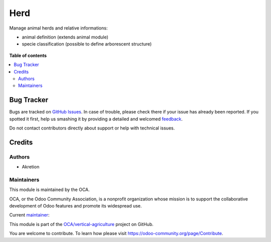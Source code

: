 ====
Herd
====

.. !!!!!!!!!!!!!!!!!!!!!!!!!!!!!!!!!!!!!!!!!!!!!!!!!!!!
   !! This file is generated by oca-gen-addon-readme !!
   !! changes will be overwritten.                   !!
   !!!!!!!!!!!!!!!!!!!!!!!!!!!!!!!!!!!!!!!!!!!!!!!!!!!!

.. |badge1| image:: https://img.shields.io/badge/maturity-Beta-yellow.png
    :target: https://odoo-community.org/page/development-status
    :alt: Beta
.. |badge2| image:: https://img.shields.io/badge/licence-AGPL--3-blue.png
    :target: http://www.gnu.org/licenses/agpl-3.0-standalone.html
    :alt: License: AGPL-3
.. |badge3| image:: https://img.shields.io/badge/github-OCA%2Fvertical--agriculture-lightgray.png?logo=github
    :target: https://github.com/OCA/vertical-agriculture/tree/14.0/herd
    :alt: OCA/vertical-agriculture
.. |badge4| image:: https://img.shields.io/badge/weblate-Translate%20me-F47D42.png
    :target: https://translation.odoo-community.org/projects/vertical-agriculture-14-0/vertical-agriculture-14-0-herd
    :alt: Translate me on Weblate
.. |badge5| image:: https://img.shields.io/badge/runbot-Try%20me-875A7B.png
    :target: https://runbot.odoo-community.org/runbot/172/14.0
    :alt: Try me on Runbot

|badge1| |badge2| |badge3| |badge4| |badge5| 

Manage animal herds and relative informations:

- animal definition (extends animal module)
- specie classification (possible to define arborescent structure)

.. figure:: https://raw.githubusercontent.com/OCA/vertical-agriculture/14.0/herd/static/description/marguerite.png

.. figure:: https://raw.githubusercontent.com/OCA/vertical-agriculture/14.0/herd/static/description/bois-joli.png

**Table of contents**

.. contents::
   :local:

Bug Tracker
===========

Bugs are tracked on `GitHub Issues <https://github.com/OCA/vertical-agriculture/issues>`_.
In case of trouble, please check there if your issue has already been reported.
If you spotted it first, help us smashing it by providing a detailed and welcomed
`feedback <https://github.com/OCA/vertical-agriculture/issues/new?body=module:%20herd%0Aversion:%2014.0%0A%0A**Steps%20to%20reproduce**%0A-%20...%0A%0A**Current%20behavior**%0A%0A**Expected%20behavior**>`_.

Do not contact contributors directly about support or help with technical issues.

Credits
=======

Authors
~~~~~~~

* Akretion

Maintainers
~~~~~~~~~~~

This module is maintained by the OCA.

.. image:: https://odoo-community.org/logo.png
   :alt: Odoo Community Association
   :target: https://odoo-community.org

OCA, or the Odoo Community Association, is a nonprofit organization whose
mission is to support the collaborative development of Odoo features and
promote its widespread use.

.. |maintainer-bealdav| image:: https://github.com/bealdav.png?size=40px
    :target: https://github.com/bealdav
    :alt: bealdav

Current `maintainer <https://odoo-community.org/page/maintainer-role>`__:

|maintainer-bealdav| 

This module is part of the `OCA/vertical-agriculture <https://github.com/OCA/vertical-agriculture/tree/14.0/herd>`_ project on GitHub.

You are welcome to contribute. To learn how please visit https://odoo-community.org/page/Contribute.
